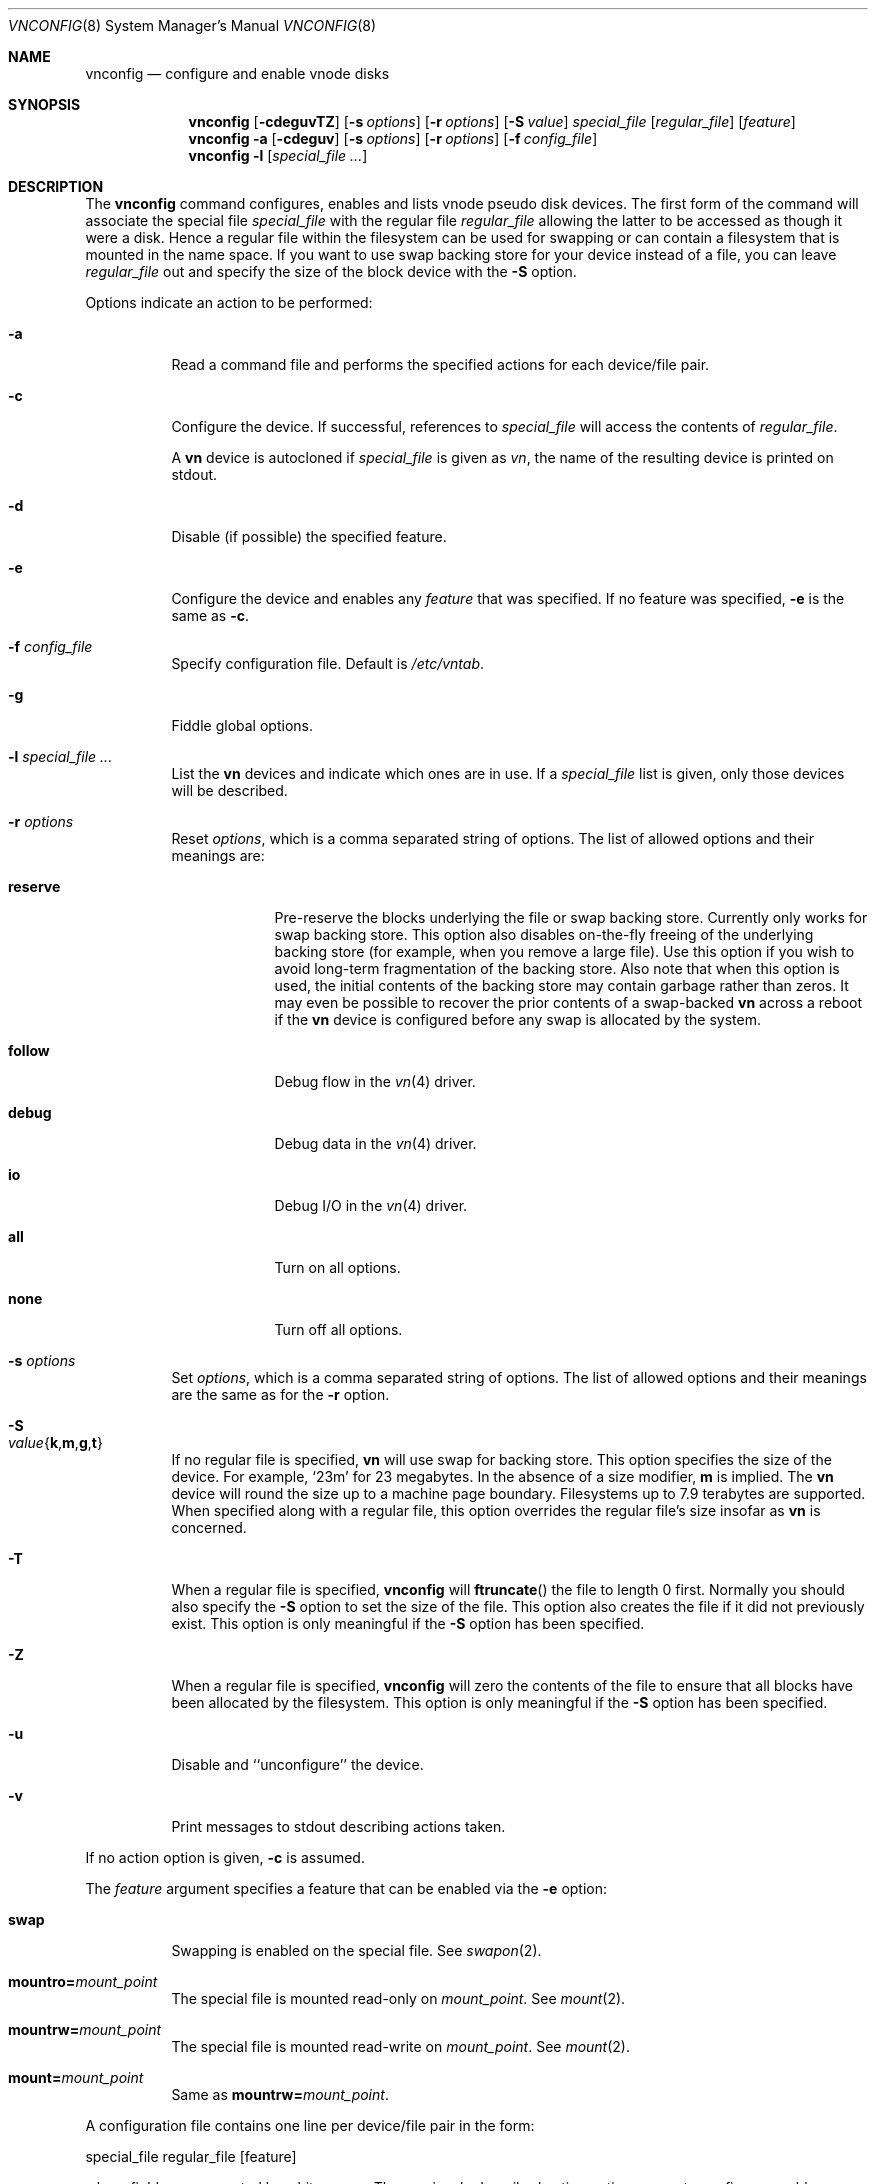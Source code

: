 .\" Copyright (c) 1993 University of Utah.
.\" Copyright (c) 1980, 1989, 1991, 1993
.\"	The Regents of the University of California.  All rights reserved.
.\"
.\" This code is derived from software contributed to Berkeley by
.\" the Systems Programming Group of the University of Utah Computer
.\" Science Department.
.\"
.\" Redistribution and use in source and binary forms, with or without
.\" modification, are permitted provided that the following conditions
.\" are met:
.\" 1. Redistributions of source code must retain the above copyright
.\"    notice, this list of conditions and the following disclaimer.
.\" 2. Redistributions in binary form must reproduce the above copyright
.\"    notice, this list of conditions and the following disclaimer in the
.\"    documentation and/or other materials provided with the distribution.
.\" 4. Neither the name of the University nor the names of its contributors
.\"    may be used to endorse or promote products derived from this software
.\"    without specific prior written permission.
.\"
.\" THIS SOFTWARE IS PROVIDED BY THE REGENTS AND CONTRIBUTORS ``AS IS'' AND
.\" ANY EXPRESS OR IMPLIED WARRANTIES, INCLUDING, BUT NOT LIMITED TO, THE
.\" IMPLIED WARRANTIES OF MERCHANTABILITY AND FITNESS FOR A PARTICULAR PURPOSE
.\" ARE DISCLAIMED.  IN NO EVENT SHALL THE REGENTS OR CONTRIBUTORS BE LIABLE
.\" FOR ANY DIRECT, INDIRECT, INCIDENTAL, SPECIAL, EXEMPLARY, OR CONSEQUENTIAL
.\" DAMAGES (INCLUDING, BUT NOT LIMITED TO, PROCUREMENT OF SUBSTITUTE GOODS
.\" OR SERVICES; LOSS OF USE, DATA, OR PROFITS; OR BUSINESS INTERRUPTION)
.\" HOWEVER CAUSED AND ON ANY THEORY OF LIABILITY, WHETHER IN CONTRACT, STRICT
.\" LIABILITY, OR TORT (INCLUDING NEGLIGENCE OR OTHERWISE) ARISING IN ANY WAY
.\" OUT OF THE USE OF THIS SOFTWARE, EVEN IF ADVISED OF THE POSSIBILITY OF
.\" SUCH DAMAGE.
.\"
.\"     @(#)vnconfig.8	8.1 (Berkeley) 6/5/93
.\" $FreeBSD: src/usr.sbin/vnconfig/vnconfig.8,v 1.14.2.8 2003/01/04 22:35:53 keramida Exp $
.\" $DragonFly: src/usr.sbin/vnconfig/vnconfig.8,v 1.10 2008/07/27 22:36:01 thomas Exp $
.\"
.Dd September 28, 2009
.Dt VNCONFIG 8
.Os
.Sh NAME
.Nm vnconfig
.Nd configure and enable vnode disks
.Sh SYNOPSIS
.Nm
.Op Fl cdeguvTZ
.Op Fl s Ar options
.Op Fl r Ar options
.Op Fl S Ar value
.Ar special_file Op Ar regular_file
.Op Ar feature
.Nm
.Fl a
.Op Fl cdeguv
.Op Fl s Ar options
.Op Fl r Ar options
.Op Fl f Ar config_file
.Nm
.Fl l
.Op Ar special_file Ar ...
.Sh DESCRIPTION
The
.Nm
command configures, enables and lists vnode pseudo disk devices.
The first form of the command will associate the special file
.Ar special_file
with the regular file
.Ar regular_file
allowing the latter to be accessed as though it were a disk.
Hence a regular file within the filesystem can be used for swapping
or can contain a filesystem that is mounted in the name space.
If you want to use swap backing store for your device instead of a file,
you can leave
.Ar regular_file
out and specify the size of the block device
with the
.Fl S
option.
.Pp
Options indicate an action to be performed:
.Bl -tag -width indent
.It Fl a
Read a command file and performs the
specified actions for each device/file pair.
.It Fl c
Configure the device.
If successful, references to
.Ar special_file
will access the contents of
.Ar regular_file .
.Pp
A
.Nm vn
device is autocloned if
.Ar special_file
is given as
.Pa vn ,
the name of the resulting device is printed on stdout.
.It Fl d
Disable (if possible) the specified feature.
.It Fl e
Configure the device and enables any
.Ar feature
that was specified.
If no feature was specified,
.Fl e
is the same as
.Fl c .
.It Fl f Ar config_file
Specify configuration file.
Default is
.Pa /etc/vntab .
.It Fl g
Fiddle global options.
.It Fl l Ar special_file Ar ...
List the
.Nm vn
devices and indicate which ones are in use.
If a
.Ar special_file
list is given, only those devices will be described.
.It Fl r Ar options
Reset
.Ar options ,
which is a comma separated string of options.
The list of allowed options and their meanings are:
.Bl -tag -width "reserve"
.It Cm reserve
Pre-reserve the blocks underlying the file or swap backing store.
Currently only works for swap backing store.
This option also disables on-the-fly freeing of
the underlying backing store (for example, when you remove a large file).
Use this option if you wish to avoid long-term fragmentation of the backing
store.
Also note that when this option is used, the initial contents of the
backing store may contain garbage rather than zeros.
It may even be possible to
recover the prior contents of a swap-backed
.Nm vn
across a reboot if the
.Nm vn
device
is configured before any swap is allocated by the system.
.It Cm follow
Debug flow in the
.Xr vn 4
driver.
.It Cm debug
Debug data in the
.Xr vn 4
driver.
.It Cm io
Debug
.Tn I/O
in the
.Xr vn 4
driver.
.It Cm all
Turn on all options.
.It Cm none
Turn off all options.
.El
.It Fl s Ar options
Set
.Ar options ,
which is a comma separated string of options.
The list of allowed options and their meanings are the same as for the
.Fl r
option.
.It Fl S Xo
.Sm off
.Ar value
.Es \&{ \&}
.En Cm k , m , g , t
.Sm on
.Xc
If no regular file is specified,
.Nm vn
will use swap for backing store.
This option specifies the size of the device.
For example,
.Sq 23m
for
23 megabytes.
In the absence of a size modifier,
.Cm m
is implied.
The
.Nm vn
device will round the size up to a machine page boundary.
Filesystems up to 7.9 terabytes are supported.
When specified along with
a regular file, this option overrides the regular file's size insofar as
.Nm vn
is concerned.
.It Fl T
When a regular file is specified,
.Nm
will
.Fn ftruncate
the file to length 0 first.
Normally you should also specify the
.Fl S
option to set the size of the file.
This option also creates the file if it did not previously exist.
This option is only meaningful if the
.Fl S
option has been specified.
.It Fl Z
When a regular file is specified,
.Nm
will zero the contents of the file to
ensure that all blocks have been allocated by the filesystem.
This option is only meaningful if the
.Fl S
option has been specified.
.It Fl u
Disable and ``unconfigure'' the device.
.It Fl v
Print messages to stdout describing actions taken.
.El
.Pp
If no action option is given,
.Fl c
is assumed.
.Pp
The
.Ar feature
argument specifies a feature that can be enabled via the
.Fl e
option:
.Bl -tag -width indent
.It Cm swap
Swapping is enabled on the special file.
See
.Xr swapon 2 .
.It Cm mountro= Ns Ar mount_point
The special file is mounted read-only on
.Ar mount_point .
See
.Xr mount 2 .
.It Cm mountrw= Ns Ar mount_point
The special file is mounted read-write on
.Ar mount_point .
See
.Xr mount 2 .
.It Cm mount= Ns Ar mount_point
Same as
.Cm mountrw= Ns Ar mount_point .
.El
.Pp
A configuration file contains one line per device/file pair in the form:
.Bd -literal
	special_file	regular_file	[feature]
.Ed
.Pp
where fields are separated by white space.
The previously described action options serve to configure, enable,
disable or unconfigure all devices in the configuration file.
.Sh FILES
.Bl -tag -width /etc/vntab -compact
.It Pa /etc/vntab
default configuration file for
.Fl a
option
.El
.Sh EXAMPLES
.Dl vnconfig vn /tmp/diskimage
.Pp
Configures an autocloned vnode disk,
the name of the resulting device is printed, e.g.\&
.Pa vn4 .
.Pp
.Dl vnconfig vn0 /tmp/diskimage
.Pp
Configures the vnode disk
.Pa vn0 .
.Pp
.Dl vnconfig -e vn0 /var/swapfile swap
.Pp
Configures
.Pa vn0
and enables swapping on it.
.Pp
.Dl vnconfig -c -v /dev/vn0 cdimage.iso
.Dl mount -t cd9660 -o ro /dev/vn0 /mnt
.Pp
Mount an ISO9660 CD image file.
.Pp
.Dl umount /mnt
.Dl vnconfig -u vn0
.Pp
Unmount the CD image file.
.Pp
.Dl vnconfig -d vn0 myfilesystem mount=/mnt
.Pp
Unmounts (disables)
.Pa vn0 .
.Pp
.Dl vnconfig -ae
.Pp
Configures and enables all devices specified in
.Pa /etc/vntab .
.Pp
.Dl vnconfig -c vn0 somebackingfile
.Dl disklabel -r -w vn0s0 auto
.Dl disklabel -e vn0s0
.Pp
Is an example of how to configure a file-backed
.Nm vn
disk with a disk label
and to initialize and then edit the label.
Once you create the label, you
can partition your
.Nm vn
disk and, for example, create a filesystem on one of the partitions.
If you are using a file as backing store, it may be possible
to recover your
.Nm vn
disk after a crash by
.Nm Ns 'ing
the same file again and using the
.Nm vn
configuration already stored in the file rather than
relabeling and recreating the filesystem.
It is even possible to
.Xr fsck 8
the
.Nm vn
partitions that previously contained filesystems.
.Pp
.Dl vnconfig -e -s reserve -S 400m vn1
.Dl disklabel -r -w vn1s0 auto
.Dl newfs /dev/vn1s0
.Dl mount /dev/vn1s0 /usr/obj
.Pp
Is an example of a swap-backed
.Nm vn
disk configuration.
This example assumes
that you have at least 400 megabytes of swap free (and hopefully much more).
The swap space is pre-reserved in order to maintain maximum performance.
We then label the disk, newfs it, and mount it as
.Pa /usr/obj .
Swap-backed
.Nm vn
devices are recoverable after a crash if you (A) use the
.Cm reserve
option, and if
(B) the same swap is reserved as was the last time, meaning that such
.Nm Ns 's
would have to be run in your
.Xr rc.local 8 .
In general, though, you only use swap-backed
.Nm vn
devices to hold information you don't mind losing on every reboot.
.Sh SEE ALSO
.Xr mount 2 ,
.Xr swapon 2 ,
.Xr unmount 2 ,
.Xr vn 4
